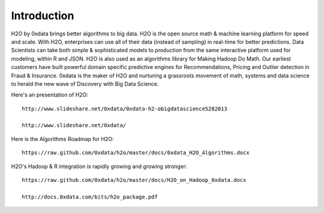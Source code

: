 
Introduction
============

H2O by 0xdata brings better algorithms to big data. H2O is the open
source math & machine learning platform for speed and scale. With H2O,
enterprises can use all of their data (instead of sampling) in
real-time for better predictions. Data Scientists can take both simple
& sophisticated models to production from the same interactive
platform used for modeling, within R and JSON. H2O is also used as an
algorithms library for Making Hadoop Do Math. Our earliest customers
have built powerful domain specific predictive engines for
Recommendations, Pricing and Outlier detection in Fraud &
Insurance. 0xdata is the maker of H2O and nurturing a grassroots
movement of math, systems and data science to herald the new wave of
Discovery with Big Data 
Science.

Here's an presentation of H2O:

::

  http://www.slideshare.net/0xdata/0xdata-h2-obigdatascience5282013

  http://www.slideshare.net/0xdata/

Here is the Algorithms Roadmap for H2O:

::

  https://raw.github.com/0xdata/h2o/master/docs/0xdata_H2O_Algorithms.docx

H2O's Hadoop & R integration is rapidly growing and growing stronger:

::

  https://raw.github.com/0xdata/h2o/master/docs/H2O_on_Hadoop_0xdata.docx

  http://docs.0xdata.com/bits/h2o_package.pdf

